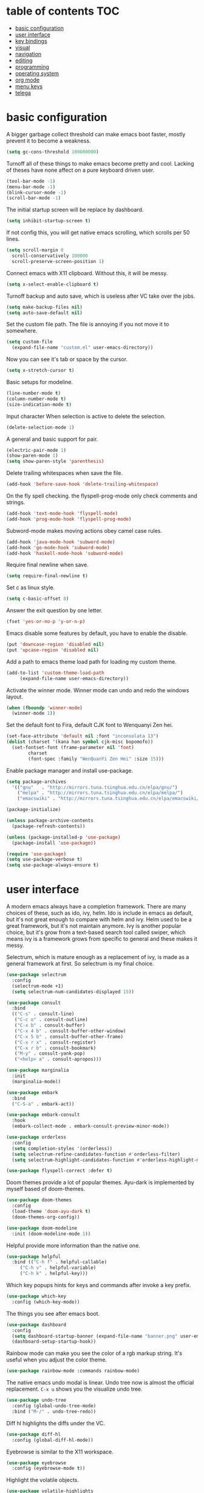 * table of contents                                                     :TOC:
- [[#basic-configuration][basic configuration]]
- [[#user-interface][user interface]]
- [[#key-bindings][key bindings]]
- [[#visual][visual]]
- [[#navigation][navigation]]
- [[#editing][editing]]
- [[#programming][programming]]
- [[#operating-system][operating system]]
- [[#org-mode][org mode]]
- [[#menu-keys][menu keys]]
- [[#telega][telega]]

* basic configuration
  A bigger garbage collect threshold can make emacs boot faster,
  mostly prevent it to become a weakness.
  #+begin_src emacs-lisp
    (setq gc-cons-threshold 100000000)
  #+end_src

  Turnoff all of these things to make emacs become pretty and
  cool. Lacking of theses have none affect on a pure keyboard driven
  user.
  #+begin_src emacs-lisp
    (tool-bar-mode -1)
    (menu-bar-mode -1)
    (blink-cursor-mode -1)
    (scroll-bar-mode -1)
  #+end_src

  The initial startup screen will be replace by dashboard.
  #+begin_src emacs-lisp
    (setq inhibit-startup-screen t)
  #+end_src

  If not config this, you will get native emacs scrolling, which
  scrolls per 50 lines.
  #+begin_src emacs-lisp
    (setq scroll-margin 0
	  scroll-conservatively 100000
	  scroll-preserve-screen-position 1)
  #+end_src

  Connect emacs with X11 clipboard. Without this, it will be messy.
  #+begin_src emacs-lisp
    (setq x-select-enable-clipboard t)
  #+end_src

  Turnoff backup and auto save, which is useless after VC take over
  the jobs.
  #+begin_src emacs-lisp
    (setq make-backup-files nil)
    (setq auto-save-default nil)
  #+end_src

  Set the custom file path. The file is annoying if you not move it to
  somewhere.
  #+begin_src emacs-lisp
    (setq custom-file
	  (expand-file-name "custom.el" user-emacs-directory))
  #+end_src

  Now you can see it's tab or space by the cursor.
  #+begin_src emacs-lisp
    (setq x-stretch-cursor t)
  #+end_src

  Basic setups for modeline.
  #+begin_src emacs-lisp
    (line-number-mode t)
    (column-number-mode t)
    (size-indication-mode t)
  #+end_src

  Input character When selection is active to delete the selection.
  #+begin_src emacs-lisp
    (delete-selection-mode 1)
  #+end_src

  A general and basic support for pair.
  #+begin_src emacs-lisp
    (electric-pair-mode 1)
    (show-paren-mode 1)
    (setq show-paren-style 'parenthesis)
  #+end_src

  Delete trailing whitespaces when save the file.
  #+begin_src emacs-lisp
    (add-hook 'before-save-hook 'delete-trailing-whitespace)
  #+end_src

  On the fly spell checking. the flyspell-prog-mode only check
  comments and strings.
  #+begin_src emacs-lisp
    (add-hook 'text-mode-hook 'flyspell-mode)
    (add-hook 'prog-mode-hook 'flyspell-prog-mode)
  #+end_src

  Subword-mode makes moving actions obey camel case rules.
  #+begin_src emacs-lisp
    (add-hook 'java-mode-hook 'subword-mode)
    (add-hook 'go-mode-hook 'subword-mode)
    (add-hook 'haskell-mode-hook 'subword-mode)
  #+end_src

  Require final newline when save.
  #+begin_src emacs-lisp
    (setq require-final-newline t)
  #+end_src

  Set c as linux style.
  #+begin_src emacs-lisp
    (setq c-basic-offset 8)
  #+end_src
  Answer the exit question by one letter.
  #+begin_src emacs-lisp
    (fset 'yes-or-no-p 'y-or-n-p)
  #+end_src

  Emacs disable some features by default, you have to enable the
  disable.
  #+begin_src emacs-lisp
    (put 'downcase-region 'disabled nil)
    (put 'upcase-region 'disabled nil)
  #+end_src

  Add a path to emacs theme load path for loading my custom theme.
  #+begin_src emacs-lisp
    (add-to-list 'custom-theme-load-path
		 (expand-file-name user-emacs-directory))
  #+end_src

  Activate the winner mode. Winner mode can undo and redo the windows
  layout.
  #+begin_src emacs-lisp
    (when (fboundp 'winner-mode)
      (winner-mode 1))
  #+end_src

  Set the default font to Fira, default CJK font to Wenquanyi Zen hei.
  #+begin_src emacs-lisp
    (set-face-attribute 'default nil :font "inconsolata 13")
    (dolist (charset '(kana han symbol cjk-misc bopomofo))
      (set-fontset-font (frame-parameter nil 'font)
			charset
			(font-spec :family "WenQuanYi Zen Hei" :size 15)))
  #+end_src

  Enable package manager and install use-package.
  #+begin_src emacs-lisp
    (setq package-archives
	  '(("gnu"   . "http://mirrors.tuna.tsinghua.edu.cn/elpa/gnu/")
	    ("melpa" . "http://mirrors.tuna.tsinghua.edu.cn/elpa/melpa/")
	    ("emacswiki" . "http://mirrors.tuna.tsinghua.edu.cn/elpa/emacswiki/")))

    (package-initialize)

    (unless package-archive-contents
      (package-refresh-contents))

    (unless (package-installed-p 'use-package)
      (package-install 'use-package))

    (require 'use-package)
    (setq use-package-verbose t)
    (setq use-package-always-ensure t)
  #+end_src
* user interface
  A modern emacs always have a completion framework. There are many
  choices of these, such as ido, ivy, helm. Ido is include in emacs as
  default, but it's not great enough to compare with helm and
  ivy. Helm used to be a great framework, but it's not maintain
  anymore. Ivy is another popular choice, but it's grow from a
  text-based search tool called swiper, which means ivy is a framework
  grows from specific to general and these makes it messy.

  Selectrum, which is mature enough as a replacement of ivy, is made
  as a general framework at first. So selectrum is my final choice.
  #+begin_src emacs-lisp
    (use-package selectrum
      :config
      (selectrum-mode +1)
      (setq selectrum-num-candidates-displayed 15))

    (use-package consult
      :bind
      (("C-s" . consult-line)
       ("C-c o" . consult-outline)
       ("C-x b" . consult-buffer)
       ("C-x 4 b" . consult-buffer-other-window)
       ("C-x 5 b" . consult-buffer-other-frame)
       ("C-x r x" . consult-register)
       ("C-x r b" . consult-bookmark)
       ("M-y" . consult-yank-pop)
       ("<help> a" . consult-apropos)))

    (use-package marginalia
      :init
      (marginalia-mode))

    (use-package embark
      :bind
      ("C-S-a" . embark-act))

    (use-package embark-consult
      :hook
      (embark-collect-mode . embark-consult-preview-minor-mode))

    (use-package orderless
      :config
      (setq completion-styles '(orderless))
      (setq selectrum-refine-candidates-function #'orderless-filter)
      (setq selectrum-highlight-candidates-function #'orderless-highlight-matches))

    (use-package flyspell-correct :defer t)
  #+end_src

  Doom themes provide a lot of popular themes. Ayu-dark is implemented
  by myself based of doom-themes.
  #+begin_src emacs-lisp
    (use-package doom-themes
      :config
      (load-theme 'doom-ayu-dark t)
      (doom-themes-org-config))

    (use-package doom-modeline
      :init (doom-modeline-mode 1))
  #+end_src

  Helpful provide more information than the native one.
  #+begin_src emacs-lisp
    (use-package helpful
      :bind (("C-h f" . helpful-callable)
	     ("C-h v" . helpful-variable)
	     ("C-h k" . helpful-key)))
  #+end_src

  Which key popups hints for keys and commands after invoke a key
  prefix.
  #+begin_src emacs-lisp
    (use-package which-key
      :config (which-key-mode))
  #+end_src

  The things you see after emacs boot.
  #+begin_src emacs-lisp
    (use-package dashboard
      :config
      (setq dashboard-startup-banner (expand-file-name "banner.png" user-emacs-directory))
      (dashboard-setup-startup-hook))
  #+end_src

  Rainbow mode can make you see the color of a rgb markup string. It's
  useful when you adjust the color theme.
  #+begin_src emacs-lisp
    (use-package rainbow-mode :commands rainbow-mode)
  #+end_src

  The native emacs undo modal is linear. Undo tree now is almost the
  official replacement. =C-x u= shows you the visualize undo tree.
  #+begin_src emacs-lisp
    (use-package undo-tree
      :config (global-undo-tree-mode)
      :bind ("M-/" . undo-tree-redo))
  #+end_src

  Diff hl highlights the diffs under the VC.
  #+begin_src emacs-lisp
    (use-package diff-hl
      :config (global-diff-hl-mode))
  #+end_src

  Eyebrowse is similar to the X11 workspace.
  #+begin_src emacs-lisp
    (use-package eyebrowse
      :config (eyebrowse-mode t))
  #+end_src

  Highlight the volatile objects.
  #+begin_src emacs-lisp
    (use-package volatile-highlights
      :config (volatile-highlights-mode t))
  #+end_src

  Customize the headings signs of org mode.
  #+begin_src emacs-lisp
    (use-package org-bullets
      :config (setq org-bullets-bullet-list '("λ" "μ" "ν" "ξ" ))
      :hook (org-mode . (lambda () (org-bullets-mode 1))))
  #+end_src

  Dired+ provides plenty of extensions of dired mode. Dired is a great
  file manager. When combine with editing based on buffer, dired is
  like a magic tool.

  Dired-sort can sort the dired buffer.
  #+begin_src emacs-lisp
    (use-package dired+
      :init
      (setq diredp-hide-details-initially-flag nil)
      :config
      (setq dired-listing-switches "-alh"))

    (use-package dired-sort
      :bind
      (:map dired-mode-map
	    (", s" . dired-sort-size)
	    (", t" . dired-sort-time)
	    (", n" . dired-sort-name)
	    (", c" . dired-sort-ctime)
	    (", u" . dired-sort-utime)
	    (", e" . dired-sort-extension)))
  #+end_src

  Many people think info is a gnu version man pages, but exactly they
  are totally different. The unix man pages is single page about a
  command, but info is a fully documentation about a software. Info+
  makes info pages colorful.
  #+begin_src emacs-lisp
    (use-package info+)
  #+end_src
* key bindings
  Hydra can group commands, also provide a helpful interface.
  #+begin_src emacs-lisp
    (use-package hydra)
  #+end_src

  God mode likes sticky keys.
  #+begin_src emacs-lisp
    (use-package god-mode :bind ("<escape>" . god-loccal-mode))
  #+end_src
* visual
  Pangu spacing add spaces between English and CJK characters.
  #+begin_src emacs-lisp
    (use-package pangu-spacing
      :hook  (org-mode . pangu-spacing-mode))
  #+end_src

  Hide the namespace of elisp codes.
  #+begin_src emacs-lisp
    (use-package nameless
      :commands nameless-mode)
  #+end_src
* navigation
  Jump to windows faster. Also can swap windows.
  #+begin_src emacs-lisp
    (use-package ace-window :commands ace-window)
  #+end_src

  Jump to any positions of the text viewing.
  #+begin_src emacs-lisp
    (use-package avy :commands avy-goto-char-timer)
  #+end_src

  Jump to links faster.
  #+begin_src emacs-lisp
    (use-package ace-link :config (ace-link-setup-default))
  #+end_src

  Preview when =goto-line=.
  #+begin_src emacs-lisp
    (use-package goto-line-preview
      :config
      (global-set-key [remap goto-line] 'goto-line-preview))
  #+end_src
* editing
  Add multiple cursors and edit things at the same time.
  #+begin_src emacs-lisp
    (use-package multiple-cursors
      :bind (("C->" . mc/mark-next-like-this)
	     ("C-<" . mc/mark-previous-like-this)))
  #+end_src

  Select text increasingly based on syntax blocks.
  #+begin_src emacs-lisp
    (use-package expand-region
      :bind ("C-=" . er/expand-region))
  #+end_src

  Move current line up or down.
  #+begin_src emacs-lisp
    (use-package move-text
      :bind
      (("M-p" . move-text-up)
       ("M-n" . move-text-down)))
  #+end_src

  A writable grep buffer.
  #+begin_src emacs-lisp
    (use-package wgrep :defer t)
  #+end_src
* programming
  Project Managements. The projects are auto recognized.
  #+begin_src emacs-lisp
    (use-package projectile
      :config
      (projectile-mode +1)
      (define-key projectile-mode-map (kbd "C-c p") 'projectile-command-map))
  #+end_src

  Highlight the todo keywords.
  #+begin_src emacs-lisp
    (use-package hl-todo :hook (prog-mode . hl-todo-mode))
  #+end_src

  Code completions.
  #+begin_src emacs-lisp
    (use-package company
      :config
      (add-hook 'after-init-hook 'global-company-mode)
      (setq company-idle-delay 0)
      (setq company-minimum-prefix-length 1))
  #+end_src

  A snippets system.
  #+begin_src emacs-lisp
    (use-package yasnippet
      :hook
      (after-init . yas-global-mode))

    (use-package yasnippet-snippets
      :after yasnippet)
  #+end_src

  Create snippet on the fly.
  #+begin_src emacs-lisp
    (use-package auto-yasnippet
      :bind (("C-c [" . aya-create)
	     ("C-c ]" . aya-expand)))
  #+end_src

  A lsp client. The language server protocol can provide many IDE
  features by a language server, which makes emacs more powerful.
  #+begin_src emacs-lisp
    (use-package eglot :commands eglot
      :config
      (add-to-list 'eglot-server-programs '((c++-mode c-mode) "clangd"))
      :hook
      ((go-mode c-mode c++-mode python-mode rust-mode java-mode js-mode haskell-mode) . eglot-ensure))
  #+end_src

  On the fly syntax check.
  #+begin_src emacs-lisp
    (use-package flycheck
      :hook (after-init . global-flycheck-mode))
  #+end_src

  Show different color of delimiters based on nested depth.
  #+begin_src emacs-lisp
    (use-package rainbow-delimiters
      :hook (prog-mode . rainbow-delimiters-mode))
  #+end_src

  A face for highlight numbers.
  #+begin_src emacs-lisp
    (use-package highlight-numbers
      :hook (prog-mode . highlight-numbers-mode))
  #+end_src

  Lispy is one of the Parenthesis edit plugins family, such as
  pareidt, smartparens. Works on parenthesis makes it totally
  different and more convenient.
  #+begin_src emacs-lisp
    (use-package lispy
      :hook
      (emacs-lisp-mode . lispy-mode)
      (lisp-mode . lispy-mode)
      (scheme-mode . lispy-mode))
  #+end_src

  A front end of git. Magit is magic.
  #+begin_src emacs-lisp
    (use-package magit
      :bind ("C-x g" . magit))

    (use-package forge
      :after magit)
  #+end_src

  Go to any git commits on the fly.
  #+begin_src emacs-lisp
    (use-package git-timemachine
      :commands git-timemachine)
  #+end_src

  Show messages about a commit on the fly.
  #+begin_src emacs-lisp
    (use-package git-messenger
      :commands git-messenger:popup-message)
  #+end_src

  Modes for git related files.
  #+begin_src emacs-lisp
    (use-package gitconfig-mode)

    (use-package gitattributes-mode)

    (use-package gitignore-mode)
  #+end_src

  A common lisp IDE.
  #+begin_src emacs-lisp
    (use-package sly :commands sly
      :config (setq inferior-lisp-program "/usr/bin/sbcl"))
  #+end_src

  A scheme IDE.
  #+begin_src emacs-lisp
    (use-package geiser :commands geiser)
    (use-package geiser-chez :commands run-chez)
  #+end_src

  A mode for web development.
  #+begin_src emacs-lisp
    (use-package web-mode :mode "\\.html\\'")
  #+end_src

  Emmet for web.
  #+begin_src emacs-lisp
    (use-package emmet-mode :hook (web-mode . emmet-mode))
  #+end_src

  See the changes of web on the fly.
  #+begin_src emacs-lisp
    (use-package skewer-mode :commands run-skewer
      :hook ((js2-mode . skewer-mode)
	     (css-mode . skewer-css-mode)
	     (html-mode . skewer-html-mode)))
  #+end_src

  Modes for languages.
  #+begin_src emacs-lisp
    (use-package haskell-mode :mode "\\.hs\\'")

    (use-package go-mode :mode "\\.go\\'"
      :hook (before-save . gofmt-before-save))

    (use-package rust-mode :mode "\\.rs\\'")

    (use-package php-mode :mode "\\.php\\'")

    (use-package lua-mode :mode "\\.lua\\'")

    (use-package json-mode :mode "\\.json\\'")

    (use-package markdown-mode :mode "\\.md\\'")
  #+end_src
* operating system
  A mpd client.
  #+begin_src emacs-lisp
    (use-package mingus :commands mingus)
  #+end_src

  Input method based on rime.
  #+begin_src emacs-lisp
    (use-package rime
      :custom
      (default-input-method "rime"))
  #+end_src

  Fish-like auto suggestions for eshell.
  #+begin_src emacs-lisp
    (use-package esh-autosuggest
      :hook (eshell-mode . esh-autosuggest-mode))
  #+end_src

  Restart emacs.
  #+begin_src emacs-lisp
    (use-package restart-emacs
      :commands restart-emacs)
  #+end_src

  Google somethings.
  #+begin_src emacs-lisp
    (use-package google-this
      :config
      (google-this-mode 1))
  #+end_src

  Latex editing.
  #+begin_src emacs-lisp
    (use-package tex
      :defer t
      :ensure auctex
      :config
      (setq TeX-auto-save t))
  #+end_src

  A boot profile tool.
  #+begin_src emacs-lisp
    (use-package esup
      :commands esup)
  #+end_src

  Calendar for chinese.
  #+begin_src emacs-lisp
    (use-package cal-china-x
      :config
      (setq mark-holidays-in-calendar t)
      (setq cal-china-x-important-holidays cal-china-x-chinese-holidays)
      (setq cal-china-x-general-holidays '((holiday-lunar 1 15 "元宵节")))
      (setq calendar-holidays
	    (append cal-china-x-important-holidays
		    cal-china-x-general-holidays
		    holiday-other-holidays)))
  #+end_src

  View epub files.
  #+begin_src emacs-lisp
    (use-package nov-mode
      :ensure nov
      :mode "\\.epub\\'")
  #+end_src
* org mode
  Open pdf file with emacs after export from org-mode.
  #+begin_src emacs-lisp
    (add-to-list 'org-file-apps '("\\.pdf\\'" . emacs))
  #+end_src

  Insert toc in org-mode.
  #+begin_src emacs-lisp
    (use-package toc-org
      :config
      (if (require 'toc-org nil t)
	(add-hook 'org-mode-hook 'toc-org-mode)))
  #+end_src

  Visual alignment for Org Mode, Markdown and table.el tables.
  #+begin_src emacs-lisp
    (use-package valign
      :hook
      (org-mode . valign-mode))
  #+end_src
* menu keys
  The menu key is very useful. I bind it with so many commands, which
  are very frequently used.
  #+begin_src emacs-lisp
    (define-prefix-command 'menu-key-map)
    (define-key menu-key-map (kbd "h") 'beginning-of-buffer)
    (define-key menu-key-map (kbd "n") 'end-of-buffer)
    (define-key menu-key-map (kbd "o") 'mode-line-other-buffer)
    (define-key menu-key-map (kbd "f") 'consult-buffer)
    (define-key menu-key-map (kbd ";") 'save-buffer)
    (define-key menu-key-map (kbd "k") 'kill-buffer)
    (define-key menu-key-map (kbd "b") 'mark-whole-buffer)
    (define-key menu-key-map (kbd "g") 'revert-buffer)
    (define-key menu-key-map (kbd "w") 'ace-window)
    (define-key menu-key-map (kbd "i") 'ace-swap-window)
    (define-key menu-key-map (kbd "e") 'find-file)
    (define-key menu-key-map (kbd "r") 'consult-recent-file)
    (define-key menu-key-map (kbd "0") 'delete-window)
    (define-key menu-key-map (kbd "1") 'delete-other-windows)
    (define-key menu-key-map (kbd "2") 'split-window-below)
    (define-key menu-key-map (kbd "3") 'split-window-right)
    (define-key menu-key-map (kbd "8") 'org-edit-special)
    (define-key menu-key-map (kbd "9") 'org-edit-src-exit)
    (define-key menu-key-map (kbd "[") 'winner-undo)
    (define-key menu-key-map (kbd "]") 'winner-redo)
    (define-key menu-key-map (kbd "m") 'consult-bookmark)
    (define-key menu-key-map (kbd "i") 'consult-imenu)
    (define-key menu-key-map (kbd "s") 'flyspell-correct-at-point)
    (define-key menu-key-map (kbd "j") 'avy-goto-char-timer)
    (define-key menu-key-map (kbd "a") 'consult-ripgrep)
    (define-key menu-key-map (kbd "<menu>") 'execute-extended-command)
    (define-key menu-key-map (kbd "SPC") 'magit)
    (define-key menu-key-map (kbd "p") 'projectile-command-map)
    (global-set-key (kbd "<menu>") 'menu-key-map)
  #+end_src
* telega
  A telegram client based on tdlib.
  #+begin_src emacs-lisp
    (use-package telega
      :commands telega
      :config
      (setq telega-proxies
	  (list
	   '(:server "127.0.0.1" :port 1080 :enable t
		     :type (:@type "proxyTypeSocks5")))))
  #+end_src
